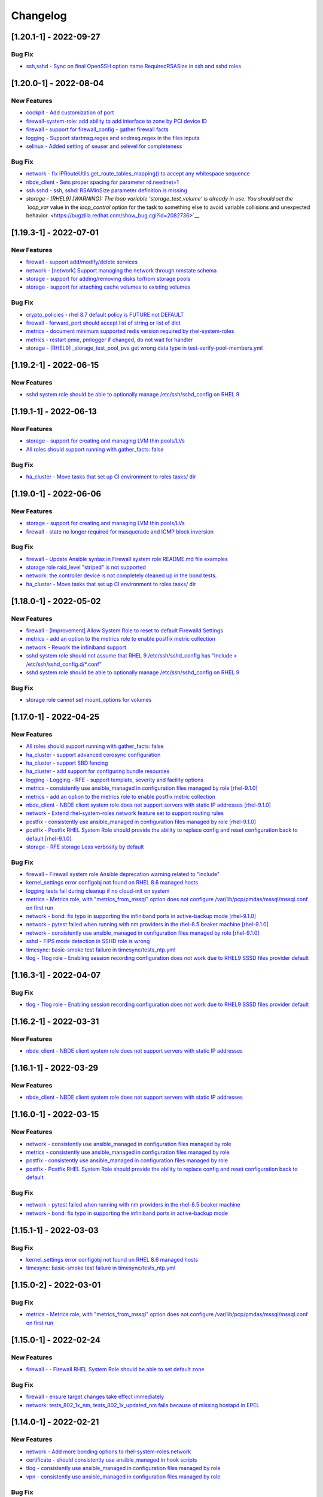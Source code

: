 Changelog
=========

[1.20.1-1] - 2022-09-27
-------------------------

Bug Fix
~~~~~~~~~~~~

- `ssh,sshd - Sync on final OpenSSH option name RequiredRSASize in ssh and sshd roles <https://bugzilla.redhat.com/show_bug.cgi?id=2129873>`__

[1.20.0-1] - 2022-08-04
-------------------------

New Features
~~~~~~~~~~~~

- `cockpit - Add customization of port <https://bugzilla.redhat.com/show_bug.cgi?id=2115152>`__

- `firewall-system-role: add ability to add interface to zone by PCI device ID <https://bugzilla.redhat.com/show_bug.cgi?id=2100942>`__

- `firewall - support for firewall_config - gather firewall facts <https://bugzilla.redhat.com/show_bug.cgi?id=2115154>`__

- `logging - Support startmsg.regex and endmsg.regex in the files inputs <https://bugzilla.redhat.com/show_bug.cgi?id=2112145>`__

- `selinux - Added setting of seuser and selevel for completeness <https://bugzilla.redhat.com/show_bug.cgi?id=2115157>`__

Bug Fix
~~~~~~~~~~~~

- `network - fix IPRouteUtils.get_route_tables_mapping() to accept any whitespace sequence <https://bugzilla.redhat.com/show_bug.cgi?id=2115886>`__

- `nbde_client - Sets proper spacing for parameter rd.neednet=1 <https://bugzilla.redhat.com/show_bug.cgi?id=2115156>`__

- `ssh sshd - ssh, sshd: RSAMinSize parameter definition is missing <https://bugzilla.redhat.com/show_bug.cgi?id=2109998>`__

- `storage - [RHEL9] [WARNING]: The loop variable 'storage_test_volume' is already in use. You should set the `loop_var` value in the `loop_control` option for the task to something else to avoid variable collisions and unexpected behavior. <https://bugzilla.redhat.com/show_bug.cgi?id=2082736>`__

[1.19.3-1] - 2022-07-01
-------------------------

New Features
~~~~~~~~~~~~

- `firewall - support add/modify/delete services <https://bugzilla.redhat.com/show_bug.cgi?id=2100292>`__

- `network - [network] Support managing the network through nmstate schema <https://bugzilla.redhat.com/show_bug.cgi?id=2072385>`__

- `storage - support for adding/removing disks to/from storage pools <https://bugzilla.redhat.com/show_bug.cgi?id=2072742>`__

- `storage - support for attaching cache volumes to existing volumes <https://bugzilla.redhat.com/show_bug.cgi?id=2072746>`__

Bug Fix
~~~~~~~~~~~~

- `crypto_policies - rhel 8.7 default policy is FUTURE not DEFAULT <https://bugzilla.redhat.com/show_bug.cgi?id=2100251>`__

- `firewall - forward_port should accept list of string or list of dict <https://bugzilla.redhat.com/show_bug.cgi?id=2100605>`__

- `metrics - document minimum supported redis version required by rhel-system-roles <https://bugzilla.redhat.com/show_bug.cgi?id=2100286>`__

- `metrics - restart pmie, pmlogger if changed, do not wait for handler <https://bugzilla.redhat.com/show_bug.cgi?id=2100294>`__

- `storage - [RHEL9] _storage_test_pool_pvs get wrong data type in test-verify-pool-members.yml <https://bugzilla.redhat.com/show_bug.cgi?id=2044119>`__

[1.19.2-1] - 2022-06-15
-------------------------

New Features
~~~~~~~~~~~~

- `sshd system role should be able to optionally manage /etc/ssh/sshd_config on RHEL 9 <https://bugzilla.redhat.com/show_bug.cgi?id=2052086>`__

[1.19.1-1] - 2022-06-13
-------------------------

New Features
~~~~~~~~~~~~

- `storage - support for creating and managing LVM thin pools/LVs <https://bugzilla.redhat.com/show_bug.cgi?id=2072745>`__

- `All roles should support running with gather_facts: false <https://bugzilla.redhat.com/show_bug.cgi?id=2078989>`__

Bug Fix
~~~~~~~~~~~~

- `ha_cluster - Move tasks that set up CI environment to roles tasks/ dir <https://bugzilla.redhat.com/show_bug.cgi?id=2093438>`__

[1.19.0-1] - 2022-06-06
-------------------------

New Features
~~~~~~~~~~~~

- `storage - support for creating and managing LVM thin pools/LVs <https://bugzilla.redhat.com/show_bug.cgi?id=2072745>`__

- `firewall - state no longer required for masquerade and ICMP block inversion <https://bugzilla.redhat.com/show_bug.cgi?id=2093423>`__

Bug Fix
~~~~~~~~~~~~

- `firewall - Update Ansible syntax in Firewall system role README.md file examples <https://bugzilla.redhat.com/show_bug.cgi?id=2094096>`__

- `storage role raid_level "striped" is not supported <https://bugzilla.redhat.com/show_bug.cgi?id=2083410>`__

- `network: the controller device is not completely cleaned up in the bond tests. <https://bugzilla.redhat.com/show_bug.cgi?id=2089872>`__

- `ha_cluster - Move tasks that set up CI environment to roles tasks/ dir <https://bugzilla.redhat.com/show_bug.cgi?id=2093438>`__

[1.18.0-1] - 2022-05-02
-------------------------

New Features
~~~~~~~~~~~~

- `firewall - [Improvement] Allow System Role to reset to default Firewalld Settings <https://bugzilla.redhat.com/show_bug.cgi?id=2043010>`__

- `metrics - add an option to the metrics role to enable postfix metric collection <https://bugzilla.redhat.com/show_bug.cgi?id=2051737>`__

- `network - Rework the infiniband support <https://bugzilla.redhat.com/show_bug.cgi?id=2086965>`__

- `sshd system role should not assume that RHEL 9 /etc/ssh/sshd_config has "Include > /etc/ssh/sshd_config.d/*.conf" <https://bugzilla.redhat.com/show_bug.cgi?id=2052081>`__

- `sshd system role should be able to optionally manage /etc/ssh/sshd_config on RHEL 9 <https://bugzilla.redhat.com/show_bug.cgi?id=2052086>`__

Bug Fix
~~~~~~~~~~~~

- `storage role cannot set mount_options for volumes <https://bugzilla.redhat.com/show_bug.cgi?id=2083376>`__

[1.17.0-1] - 2022-04-25
-------------------------

New Features
~~~~~~~~~~~~

- `All roles should support running with gather_facts: false <https://bugzilla.redhat.com/show_bug.cgi?id=2078989>`__

- `ha_cluster - support advanced corosync configuration <https://bugzilla.redhat.com/show_bug.cgi?id=2065337>`__

- `ha_cluster - support SBD fencing <https://bugzilla.redhat.com/show_bug.cgi?id=2079626>`__

- `ha_cluster - add support for configuring bundle resources <https://bugzilla.redhat.com/show_bug.cgi?id=2073519>`__

- `logging - Logging - RFE - support template, severity and facility options <https://bugzilla.redhat.com/show_bug.cgi?id=2075119>`__

- `metrics - consistently use ansible_managed in configuration files managed by role [rhel-9.1.0] <https://bugzilla.redhat.com/show_bug.cgi?id=2065392>`__

- `metrics - add an option to the metrics role to enable postfix metric collection <https://bugzilla.redhat.com/show_bug.cgi?id=2051737>`__

- `nbde_client - NBDE client system role does not support servers with static IP addresses [rhel-9.1.0] <https://bugzilla.redhat.com/show_bug.cgi?id=2070462>`__

- `network - Extend rhel-system-roles.network feature set to support routing rules <https://bugzilla.redhat.com/show_bug.cgi?id=2079622>`__

- `postfix - consistently use ansible_managed in configuration files managed by role [rhel-9.1.0] <https://bugzilla.redhat.com/show_bug.cgi?id=2065393>`__

- `postfix - Postfix RHEL System Role should provide the ability to replace config and reset configuration back to default [rhel-9.1.0] <https://bugzilla.redhat.com/show_bug.cgi?id=2065383>`__

- `storage - RFE storage Less verbosity by default <https://bugzilla.redhat.com/show_bug.cgi?id=2079627>`__

Bug Fix
~~~~~~~~~~~~

- `firewall - Firewall system role Ansible deprecation warning related to "include" <https://bugzilla.redhat.com/show_bug.cgi?id=2061511>`__

- `kernel_settings error configobj not found on RHEL 8.6 managed hosts <https://bugzilla.redhat.com/show_bug.cgi?id=2060525>`__

- `logging tests fail during cleanup if no cloud-init on system <https://bugzilla.redhat.com/show_bug.cgi?id=2058799>`__

- `metrics - Metrics role, with "metrics_from_mssql" option does not configure /var/lib/pcp/pmdas/mssql/mssql.conf on first run <https://bugzilla.redhat.com/show_bug.cgi?id=2060523>`__

- `network - bond: fix typo in supporting the infiniband ports in active-backup mode [rhel-9.1.0] <https://bugzilla.redhat.com/show_bug.cgi?id=2065394>`__

- `network - pytest failed when running with nm providers in the rhel-8.5 beaker machine [rhel-9.1.0] <https://bugzilla.redhat.com/show_bug.cgi?id=2066911>`__

- `network - consistently use ansible_managed in configuration files managed by role [rhel-9.1.0] <https://bugzilla.redhat.com/show_bug.cgi?id=2065382>`__

- `sshd - FIPS mode detection in SSHD role is wrong <https://bugzilla.redhat.com/show_bug.cgi?id=2073605>`__

- `timesync: basic-smoke test failure in timesync/tests_ntp.yml <https://bugzilla.redhat.com/show_bug.cgi?id=2060524>`__

- `tlog - Tlog role - Enabling session recording configuration does not work due to RHEL9 SSSD files provider default <https://bugzilla.redhat.com/show_bug.cgi?id=2071804>`__

[1.16.3-1] - 2022-04-07
-------------------------

Bug Fix
~~~~~~~~~~~~

- `tlog - Tlog role - Enabling session recording configuration does not work due to RHEL9 SSSD files provider default <https://bugzilla.redhat.com/show_bug.cgi?id=2071804>`__

[1.16.2-1] - 2022-03-31
-------------------------

New Features
~~~~~~~~~~~~

- `nbde_client - NBDE client system role does not support servers with static IP addresses <https://bugzilla.redhat.com/show_bug.cgi?id=2031555>`__

[1.16.1-1] - 2022-03-29
-------------------------

New Features
~~~~~~~~~~~~

- `nbde_client - NBDE client system role does not support servers with static IP addresses <https://bugzilla.redhat.com/show_bug.cgi?id=2031555>`__

[1.16.0-1] - 2022-03-15
-------------------------

New Features
~~~~~~~~~~~~

- `network - consistently use ansible_managed in configuration files managed by role <https://bugzilla.redhat.com/show_bug.cgi?id=2057657>`__

- `metrics - consistently use ansible_managed in configuration files managed by role <https://bugzilla.redhat.com/show_bug.cgi?id=2057647>`__

- `postfix - consistently use ansible_managed in configuration files managed by role <https://bugzilla.redhat.com/show_bug.cgi?id=2057662>`__

- `postfix - Postfix RHEL System Role should provide the ability to replace config and reset configuration back to default <https://bugzilla.redhat.com/show_bug.cgi?id=2058780>`__

Bug Fix
~~~~~~~~~~~~

- `network - pytest failed when running with nm providers in the rhel-8.5 beaker machine <https://bugzilla.redhat.com/show_bug.cgi?id=2064401>`__

- `network - bond: fix typo in supporting the infiniband ports in active-backup mode <https://bugzilla.redhat.com/show_bug.cgi?id=2064391>`__

[1.15.1-1] - 2022-03-03
-------------------------

Bug Fix
~~~~~~~~~~~~

- `kernel_settings error configobj not found on RHEL 8.6 managed hosts <https://bugzilla.redhat.com/show_bug.cgi?id=2058756>`__

- `timesync: basic-smoke test failure in timesync/tests_ntp.yml <https://bugzilla.redhat.com/show_bug.cgi?id=2058645>`__

[1.15.0-2] - 2022-03-01
-------------------------

Bug Fix
~~~~~~~~~~~~

- `metrics - Metrics role, with "metrics_from_mssql" option does not configure /var/lib/pcp/pmdas/mssql/mssql.conf on first run <https://bugzilla.redhat.com/show_bug.cgi?id=2058777>`__

[1.15.0-1] - 2022-02-24
-------------------------

New Features
~~~~~~~~~~~~

- `firewall - - Firewall RHEL System Role should be able to set default zone <https://bugzilla.redhat.com/show_bug.cgi?id=2022461>`__

Bug Fix
~~~~~~~~~~~~

- `firewall - ensure target changes take effect immediately <https://bugzilla.redhat.com/show_bug.cgi?id=2057164>`__

- `network: tests_802_1x_nm, tests_802_1x_updated_nm fails because of missing hostapd in EPEL <https://bugzilla.redhat.com/show_bug.cgi?id=2053861>`__

[1.14.0-1] - 2022-02-21
-------------------------

New Features
~~~~~~~~~~~~

- `network - Add more bonding options to rhel-system-roles.network <https://bugzilla.redhat.com/show_bug.cgi?id=2054435>`__

- `certificate - should consistently use ansible_managed in hook scripts <https://bugzilla.redhat.com/show_bug.cgi?id=2054368>`__

- `tlog - consistently use ansible_managed in configuration files managed by role <https://bugzilla.redhat.com/show_bug.cgi?id=2054367>`__

- `vpn - consistently use ansible_managed in configuration files managed by role <https://bugzilla.redhat.com/show_bug.cgi?id=2054369>`__

Bug Fix
~~~~~~~~~~~~

- `ha_cluster - set permissions for haclient group <https://bugzilla.redhat.com/show_bug.cgi?id=2049754>`__

[1.13.0-1] - 2022-02-14
-------------------------

New Features
~~~~~~~~~~~~

- `storage - Add support for RAID volumes (lvm-only) <https://bugzilla.redhat.com/show_bug.cgi?id=2016518>`__

- `storage - Add support for cached volumes (lvm-only) <https://bugzilla.redhat.com/show_bug.cgi?id=2016517>`__

- `nbde_client - NBDE client system role does not support servers with static IP addresses <https://bugzilla.redhat.com/show_bug.cgi?id=2031555>`__

- `ha_cluster - Support for creating resource constraints (Location, Ordering, etc.) <https://bugzilla.redhat.com/show_bug.cgi?id=2041634>`__

- `network - Support Routing Tables in static routes in Network Role <https://bugzilla.redhat.com/show_bug.cgi?id=2049798>`__

Bug Fix
~~~~~~~~~~~~

- `metrics role can't be re-run if the Grafana admin password has been changed <https://bugzilla.redhat.com/show_bug.cgi?id=2041632>`__

- `firewall - ensure zone exists and can be used in subsequent operations <https://bugzilla.redhat.com/show_bug.cgi?id=2024775>`__

- `network - Failure to activate connection: nm-manager-error-quark: No suitable device found for this connection <https://bugzilla.redhat.com/show_bug.cgi?id=2038957>`__

- `network - Set DNS search setting only for enabled IP protocols <https://bugzilla.redhat.com/show_bug.cgi?id=2004899>`__

[1.12.1-1] - 2022-02-08
-------------------------

Bug Fix
~~~~~~~~~~~~

- `vpn: template error while templating string: no filter named 'vpn_ipaddr' <https://bugzilla.redhat.com/show_bug.cgi?id=2050341>`__

- `kdump: Unable to start service kdump: Job for kdump.service failed because the control process exited with error code. <https://bugzilla.redhat.com/show_bug.cgi?id=2050419>`__

[1.12.0-2] - 2022-02-03
-------------------------

New Features
~~~~~~~~~~~~

- `Support ansible-core 2.11+ <https://bugzilla.redhat.com/show_bug.cgi?id=2012298>`__

[1.12.0-1] - 2022-01-27
-------------------------

Bug Fix
~~~~~~~~~~~~

- `logging - Logging role "logging_purge_confs" option not properly working <https://bugzilla.redhat.com/show_bug.cgi?id=2039106>`__

- `kernel_settings role should use ansible_managed in its configuration file <https://bugzilla.redhat.com/show_bug.cgi?id=2047506>`__

[1.11.0-1] - 2021-12-02
-------------------------

New Features
~~~~~~~~~~~~

- `Support ansible-core 2.11+ <https://bugzilla.redhat.com/show_bug.cgi?id=2012298>`__

- `cockpit - Please include "cockpit" role <https://bugzilla.redhat.com/show_bug.cgi?id=2021028>`__

- `Support ansible-core 2.11+ <https://bugzilla.redhat.com/show_bug.cgi?id=2012298>`__

- `ssh/tests_all_options.yml: "assertion": "'StdinNull yes' in config.content | b64decode ", failure <https://bugzilla.redhat.com/show_bug.cgi?id=2029427>`__

- `Support ansible-core 2.11+ <https://bugzilla.redhat.com/show_bug.cgi?id=2012298>`__

Bug Fix
~~~~~~~~~~~~

- `timesync: Failure related to missing ntp/ntpd package/service on RHEL-9 host <https://bugzilla.redhat.com/show_bug.cgi?id=2029463>`__

- `logging role missing quotes for immark module interval value <https://bugzilla.redhat.com/show_bug.cgi?id=2021676>`__

- `kdump: support reboot required and reboot ok <https://bugzilla.redhat.com/show_bug.cgi?id=2029602>`__

- `sshd - should detect FIPS mode and handle tasks correctly in FIPS mode <https://bugzilla.redhat.com/show_bug.cgi?id=2029634>`__

[1.10.0-1] - 2021-11-08
-------------------------

New Features
~~~~~~~~~~~~

- `cockpit - Please include "cockpit" role <https://bugzilla.redhat.com/show_bug.cgi?id=2021028>`__

- `firewall - Ansible Roles for RHEL Firewall <https://bugzilla.redhat.com/show_bug.cgi?id=2021665>`__

- `firewall-system-role: add ability to add-source <https://bugzilla.redhat.com/show_bug.cgi?id=2021667>`__

- `firewall-system-role: allow user defined zones <https://bugzilla.redhat.com/show_bug.cgi?id=2021669>`__

- `firewall-system-role: allow specifying the zone <https://bugzilla.redhat.com/show_bug.cgi?id=2021670>`__

- `Support ansible-core 2.11+ <https://bugzilla.redhat.com/show_bug.cgi?id=2012298>`__

- `network role: Allow to specify PCI address to configure profiles <https://bugzilla.redhat.com/show_bug.cgi?id=1999162>`__

- `network - support wifi Enhanced Open (OWE) <https://bugzilla.redhat.com/show_bug.cgi?id=1993377>`__

- `network - support WPA3 Simultaneous Authentication of Equals(SAE) <https://bugzilla.redhat.com/show_bug.cgi?id=1993304>`__

- `network - [Network] RFE: Support ignoring default gateway retrieved by DHCP/IPv6-RA <https://bugzilla.redhat.com/show_bug.cgi?id=1978773>`__

- `logging - Add user and password <https://bugzilla.redhat.com/show_bug.cgi?id=1990490>`__

Bug Fix
~~~~~~~~~~~~

- `Vendoring non-builtin modules for Ansible 2.11+ <https://bugzilla.redhat.com/show_bug.cgi?id=2006076>`__

- `network - Update network system role to reflect that network teaming is deprecated in RHEL 9 <https://bugzilla.redhat.com/show_bug.cgi?id=1999770>`__

- `selinux - linux-system-roles.selinux fails linit rules role-name and unnamed-task <https://bugzilla.redhat.com/show_bug.cgi?id=2021675>`__

- `Replace `# {{ ansible_managed }}` with `{{ ansible_managed | comment }}` <https://bugzilla.redhat.com/show_bug.cgi?id=2006230>`__

- `logging role missing quotes for immark module interval value <https://bugzilla.redhat.com/show_bug.cgi?id=2021676>`__

- `logging - Logging - Performance improvement <https://bugzilla.redhat.com/show_bug.cgi?id=2004303>`__

- `nbde_client - add regenerate-all to the dracut command <https://bugzilla.redhat.com/show_bug.cgi?id=2021681>`__

- `certificates: "group" option keeps certificates inaccessible to the group <https://bugzilla.redhat.com/show_bug.cgi?id=2021025>`__

[1.9.0-2] - 2021-10-26
-------------------------

Bug Fix
~~~~~~~~~~~~

- `Vendoring non-builtin modules for Ansible 2.11+ <https://bugzilla.redhat.com/show_bug.cgi?id=2006076>`__

[1.9.0-1] - 2021-10-11
-------------------------

New Features
~~~~~~~~~~~~

- `logging - Add user and password <https://bugzilla.redhat.com/show_bug.cgi?id=1990490>`__

Bug Fix
~~~~~~~~~~~~

- `Replace `# {{ ansible_managed }}` with `{{ ansible_managed | comment }}` <https://bugzilla.redhat.com/show_bug.cgi?id=2006230>`__

- `Vendoring non-builtin modules for Ansible 2.11+ <https://bugzilla.redhat.com/show_bug.cgi?id=2006076>`__

[1.8.3-2] - 2021-08-26
-------------------------

Bug Fix
~~~~~~~~~~~~

- `selinux - some tests give USER_AVC denied errors <https://bugzilla.redhat.com/show_bug.cgi?id=1996315>`__

[1.8.3-1] - 2021-08-26
-------------------------

New Features
~~~~~~~~~~~~

- `storage - Request that VDO be added to the Ansible (redhat-system-roles) <https://bugzilla.redhat.com/show_bug.cgi?id=1978488>`__

[1.8.2-1] - 2021-08-24
-------------------------

Bug Fix
~~~~~~~~~~~~

- `logging - Update the certificates copy tasks <https://bugzilla.redhat.com/show_bug.cgi?id=1996777>`__

[1.8.1-1] - 2021-08-16
-------------------------

Bug Fix
~~~~~~~~~~~~

- `metrics role: the bpftrace role does not properly configure bpftrace agent <https://bugzilla.redhat.com/show_bug.cgi?id=1994180>`__

[1.8.0-1] - 2021-08-12
-------------------------

New Features
~~~~~~~~~~~~

- `drop support for Ansible 2.8 <https://bugzilla.redhat.com/show_bug.cgi?id=1989197>`__

Bug Fix
~~~~~~~~~~~~

- `sshd: failed to validate: error:Missing Match criteria for all Bad Match condition <https://bugzilla.redhat.com/show_bug.cgi?id=1991598>`__

[1.7.6-1] - 2021-08-10
-------------------------

Bug Fix
~~~~~~~~~~~~

- `storage - tests_create_lvmvdo_then_remove fails - Module dm-vdo not found <https://bugzilla.redhat.com/show_bug.cgi?id=1991062>`__

- `storage - [storage role] Get syntax errors in tests_lvm_errors.yml <https://bugzilla.redhat.com/show_bug.cgi?id=1991142>`__

[1.7.5-1] - 2021-08-06
-------------------------

New Features
~~~~~~~~~~~~

- `logging - Add a support for list value to server_host in the elasticsearch output <https://bugzilla.redhat.com/show_bug.cgi?id=1986460>`__

Bug Fix
~~~~~~~~~~~~

- `logging certificate - Instead of the archive module, use "tar" command for backup. <https://bugzilla.redhat.com/show_bug.cgi?id=1984182>`__

- `logging: tests_tests_relp.yml; Can't detect any of the required Python libraries cryptography (>= 1.2.3) or PyOpenSSL (>= 0.6) <https://bugzilla.redhat.com/show_bug.cgi?id=1989962>`__

[1.7.4-1] - 2021-08-06
-------------------------

Bug Fix
~~~~~~~~~~~~

- `metrics role: Grafana dashboard not working after metrics role run unless services manually restarted <https://bugzilla.redhat.com/show_bug.cgi?id=1984150>`__

[1.7.2-1] - 2021-08-03
-------------------------

Bug Fix
~~~~~~~~~~~~

- `sshd: Add support for RHEL-9: add vars/RedHat_9.yml <https://bugzilla.redhat.com/show_bug.cgi?id=1989221>`__

[1.7.1-1] - 2021-07-29
-------------------------

Bug Fix
~~~~~~~~~~~~

- `network/tests_provider_nm.yml fails with an error: Failure in test 'I can manage a veth interface with NM after I managed it with initscripts. <https://bugzilla.redhat.com/show_bug.cgi?id=1935919>`__

- `network: _initscripts tests fail because "No package network-scripts available." <https://bugzilla.redhat.com/show_bug.cgi?id=1935916>`__

- `network - [network-role] Test tests_bond_initscripts.yml failed to create interface <https://bugzilla.redhat.com/show_bug.cgi?id=1980870>`__

- `storage - covscan error - DEADCODE - vdopool if create_vdo else parent <https://bugzilla.redhat.com/show_bug.cgi?id=1985571>`__

[1.7.0-1] - 2021-07-28
-------------------------

New Features
~~~~~~~~~~~~

- `logging - Add a support for list value to server_host in the elasticsearch output <https://bugzilla.redhat.com/show_bug.cgi?id=1986460>`__

- `storage: support volume sizes as a percentage of pool <https://bugzilla.redhat.com/show_bug.cgi?id=1984583>`__

Bug Fix
~~~~~~~~~~~~

- `network 802_1x: No package hostapd available. <https://bugzilla.redhat.com/show_bug.cgi?id=1945348>`__

- `logging certificate - Instead of the archive module, use "tar" command for backup. <https://bugzilla.redhat.com/show_bug.cgi?id=1984182>`__

- `kernel_settings: Found errors checking kernel settings <https://bugzilla.redhat.com/show_bug.cgi?id=1944599>`__

[1.6.1-1] - 2021-07-23
-------------------------

Bug Fix
~~~~~~~~~~~~

- `network - Error: device becoming unmanaged and pytest not reproducible in tests_integration_pytest.yml <https://bugzilla.redhat.com/show_bug.cgi?id=1985382>`__

[1.6.0-1] - 2021-07-15
-------------------------

New Features
~~~~~~~~~~~~

- `ha_cluster - add pacemaker cluster properties configuration <https://bugzilla.redhat.com/show_bug.cgi?id=1982906>`__

[1.5.0-1] - 2021-07-15
-------------------------

New Features
~~~~~~~~~~~~

- `crypto_policies - rename 'policy modules' to 'subpolicies' <https://bugzilla.redhat.com/show_bug.cgi?id=1982896>`__

[1.4.2-1] - 2021-07-15
-------------------------

New Features
~~~~~~~~~~~~

- `storage: relabel doesn't support <https://bugzilla.redhat.com/show_bug.cgi?id=1982841>`__

[1.4.1-1] - 2021-07-09
-------------------------

Bug Fix
~~~~~~~~~~~~

- `network - Re-running the network system role results in "changed: true" when nothing has actually changed <https://bugzilla.redhat.com/show_bug.cgi?id=1980871>`__

- `network - [network-role] Test tests_bond_initscripts.yml failed to create interface <https://bugzilla.redhat.com/show_bug.cgi?id=1980870>`__

[1.4.0-1] - 2021-07-08
-------------------------

New Features
~~~~~~~~~~~~

- `storage - Request that VDO be added to the Ansible (redhat-system-roles) <https://bugzilla.redhat.com/show_bug.cgi?id=1978488>`__

[1.3.0-1] - 2021-06-23
-------------------------

New Features
~~~~~~~~~~~~

- `storage - Request that VDO be added to the Ansible (redhat-system-roles) <https://bugzilla.redhat.com/show_bug.cgi?id=1978488>`__

- `sshd - support for appending a snippet to configuration file <https://bugzilla.redhat.com/show_bug.cgi?id=1978752>`__

- `timesync support for Network Time Security (NTS) <https://bugzilla.redhat.com/show_bug.cgi?id=1978753>`__

Bug Fix
~~~~~~~~~~~~

- `ha_cluster - add pacemaker resources configuration <https://bugzilla.redhat.com/show_bug.cgi?id=1978726>`__

- `[Rebase] Rebase to latest upstream - 3 <https://bugzilla.redhat.com/show_bug.cgi?id=1978731>`__

- `postfix - Postfix RHEL system role README.md missing variables under the "Role Variables" section <https://bugzilla.redhat.com/show_bug.cgi?id=1978734>`__

- `logging README.html is rendered incorrectly <https://bugzilla.redhat.com/show_bug.cgi?id=1978758>`__

- `postfix - the postfix role is not idempotent <https://bugzilla.redhat.com/show_bug.cgi?id=1978760>`__

- `selinux task for semanage says Fedora in name but also runs on RHEL/CentOS 8 <https://bugzilla.redhat.com/show_bug.cgi?id=1978740>`__

- `metrics role task to enable logging for targeted hosts not working <https://bugzilla.redhat.com/show_bug.cgi?id=1978746>`__

- `[Rebase] Rebase to latest upstream - 3 <https://bugzilla.redhat.com/show_bug.cgi?id=1978731>`__

- `[Rebase] Rebase to latest upstream - 3 <https://bugzilla.redhat.com/show_bug.cgi?id=1978731>`__

- `sshd ssh - Unable to set sshd_hostkey_group and sshd_hostkey_mode <https://bugzilla.redhat.com/show_bug.cgi?id=1978745>`__

- `[Rebase] Rebase to latest upstream - 3 <https://bugzilla.redhat.com/show_bug.cgi?id=1978731>`__

- `sshd ssh - Unable to set sshd_hostkey_group and sshd_hostkey_mode <https://bugzilla.redhat.com/show_bug.cgi?id=1978745>`__

- `[Rebase] Rebase to latest upstream - 3 <https://bugzilla.redhat.com/show_bug.cgi?id=1978731>`__

- `[Rebase] Rebase to latest upstream - 3 <https://bugzilla.redhat.com/show_bug.cgi?id=1978731>`__

- `[Rebase] Rebase to latest upstream - 3 <https://bugzilla.redhat.com/show_bug.cgi?id=1978731>`__

[1.2.3-1] - 2021-06-16
-------------------------

New Features
~~~~~~~~~~~~

- `main.yml: Add EL 9 support for all roles <https://bugzilla.redhat.com/show_bug.cgi?id=1952887>`__

[1.2.0-1] - 2021-05-14
-------------------------

New Features
~~~~~~~~~~~~

- `network role: Support ethtool -G|--set-ring options <https://bugzilla.redhat.com/show_bug.cgi?id=1959649>`__

Bug Fix
~~~~~~~~~~~~

- `[Rebase] Rebase to latest upstream - 2 <https://bugzilla.redhat.com/show_bug.cgi?id=1957876>`__

- `postfix - the postfix role is not idempotent <https://bugzilla.redhat.com/show_bug.cgi?id=1960375>`__

- `postfix: Use FQRN in README <https://bugzilla.redhat.com/show_bug.cgi?id=1958963>`__

- `postfix - Documentation error in rhel-system-roles postfix readme file <https://bugzilla.redhat.com/show_bug.cgi?id=1866544>`__

- `storage: calltrace observed when set type: partition for storage_pools <https://bugzilla.redhat.com/show_bug.cgi?id=1854187>`__

- `ha_cluster - cannot read preshared key in binary format <https://bugzilla.redhat.com/show_bug.cgi?id=1952620>`__

[1.1.0-2] - 2021-05-13
-------------------------

Bug Fix
~~~~~~~~~~~~

- `Bug fixes for Collection/Automation Hub <https://bugzilla.redhat.com/show_bug.cgi?id=1954747>`__

[1.1.0-1] - 2021-04-14
-------------------------

New Features
~~~~~~~~~~~~

- `timesync - support for free form configuration for chrony <https://bugzilla.redhat.com/show_bug.cgi?id=1938023>`__

- `timesync - support for timesync_max_distance to configure maxdistance/maxdist parameter <https://bugzilla.redhat.com/show_bug.cgi?id=1938016>`__

- `timesync - support for ntp xleave, filter, and hw timestamping <https://bugzilla.redhat.com/show_bug.cgi?id=1938020>`__

- `selinux - Ability to install custom SELinux module via Ansible <https://bugzilla.redhat.com/show_bug.cgi?id=1848683>`__

- `network - support for ipv6_disabled to disable ipv6 for address <https://bugzilla.redhat.com/show_bug.cgi?id=1939711>`__

- `vpn - Release Ansible role for vpn in rhel-system-roles <https://bugzilla.redhat.com/show_bug.cgi?id=1943679>`__

Bug Fix
~~~~~~~~~~~~

- `[Rebase] Rebase to latest upstream <https://bugzilla.redhat.com/show_bug.cgi?id=1937938>`__

- `timesync - do not use ignore_errors in timesync role <https://bugzilla.redhat.com/show_bug.cgi?id=1938014>`__
